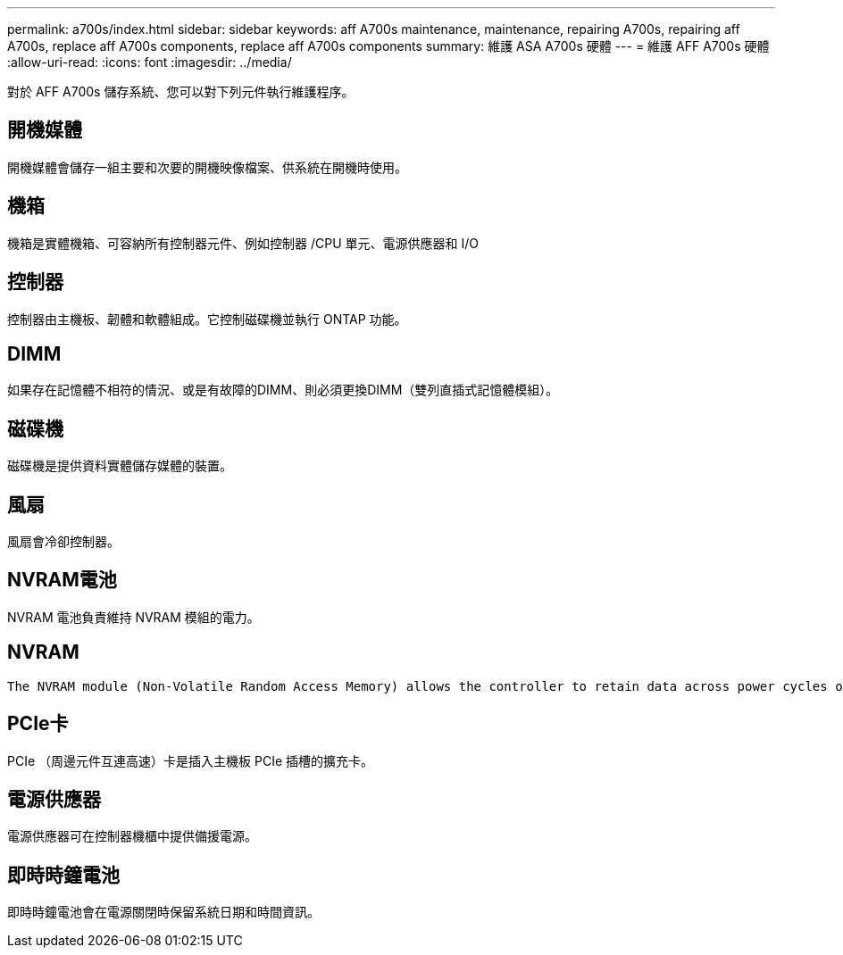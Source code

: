 ---
permalink: a700s/index.html 
sidebar: sidebar 
keywords: aff A700s maintenance, maintenance, repairing A700s, repairing aff A700s, replace aff A700s components, replace aff A700s components 
summary: 維護 ASA A700s 硬體 
---
= 維護 AFF A700s 硬體
:allow-uri-read: 
:icons: font
:imagesdir: ../media/


[role="lead"]
對於 AFF A700s 儲存系統、您可以對下列元件執行維護程序。



== 開機媒體

開機媒體會儲存一組主要和次要的開機映像檔案、供系統在開機時使用。



== 機箱

機箱是實體機箱、可容納所有控制器元件、例如控制器 /CPU 單元、電源供應器和 I/O



== 控制器

控制器由主機板、韌體和軟體組成。它控制磁碟機並執行 ONTAP 功能。



== DIMM

如果存在記憶體不相符的情況、或是有故障的DIMM、則必須更換DIMM（雙列直插式記憶體模組）。



== 磁碟機

磁碟機是提供資料實體儲存媒體的裝置。



== 風扇

風扇會冷卻控制器。



== NVRAM電池

NVRAM 電池負責維持 NVRAM 模組的電力。



== NVRAM

 The NVRAM module (Non-Volatile Random Access Memory) allows the controller to retain data across power cycles or system reboots.


== PCIe卡

PCIe （周邊元件互連高速）卡是插入主機板 PCIe 插槽的擴充卡。



== 電源供應器

電源供應器可在控制器機櫃中提供備援電源。



== 即時時鐘電池

即時時鐘電池會在電源關閉時保留系統日期和時間資訊。
